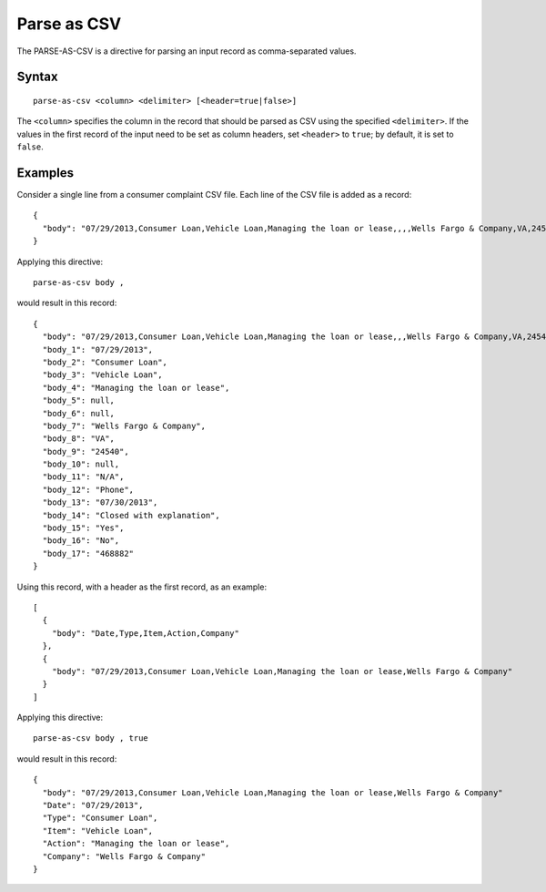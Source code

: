 .. meta::
    :author: Cask Data, Inc.
    :copyright: Copyright © 2014-2017 Cask Data, Inc.

============
Parse as CSV
============

The PARSE-AS-CSV is a directive for parsing an input record as
comma-separated values.

Syntax
------

::

    parse-as-csv <column> <delimiter> [<header=true|false>]

The ``<column>`` specifies the column in the record that should be
parsed as CSV using the specified ``<delimiter>``. If the values in the
first record of the input need to be set as column headers, set
``<header>`` to ``true``; by default, it is set to ``false``.

Examples
--------

Consider a single line from a consumer complaint CSV file. Each line of
the CSV file is added as a record:

::

    {
      "body": "07/29/2013,Consumer Loan,Vehicle Loan,Managing the loan or lease,,,,Wells Fargo & Company,VA,24540,,N/A,Phone,07/30/2013,Closed with explanation,Yes,No,468882"
    }

Applying this directive:

::

    parse-as-csv body ,

would result in this record:

::

    {
      "body": "07/29/2013,Consumer Loan,Vehicle Loan,Managing the loan or lease,,,Wells Fargo & Company,VA,24540,,N/A,Phone,07/30/2013,Closed with explanation,Yes,No,468882",
      "body_1": "07/29/2013",
      "body_2": "Consumer Loan",
      "body_3": "Vehicle Loan",
      "body_4": "Managing the loan or lease",
      "body_5": null,
      "body_6": null,
      "body_7": "Wells Fargo & Company",
      "body_8": "VA",
      "body_9": "24540",
      "body_10": null,
      "body_11": "N/A",
      "body_12": "Phone",
      "body_13": "07/30/2013",
      "body_14": "Closed with explanation",
      "body_15": "Yes",
      "body_16": "No",
      "body_17": "468882"
    }

Using this record, with a header as the first record, as an example:

::

    [
      {
        "body": "Date,Type,Item,Action,Company"
      },
      {
        "body": "07/29/2013,Consumer Loan,Vehicle Loan,Managing the loan or lease,Wells Fargo & Company"
      }
    ]

Applying this directive:

::

    parse-as-csv body , true

would result in this record:

::

    {
      "body": "07/29/2013,Consumer Loan,Vehicle Loan,Managing the loan or lease,Wells Fargo & Company"
      "Date": "07/29/2013",
      "Type": "Consumer Loan",
      "Item": "Vehicle Loan",
      "Action": "Managing the loan or lease",
      "Company": "Wells Fargo & Company"
    }
